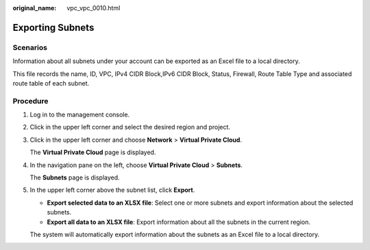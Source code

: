 :original_name: vpc_vpc_0010.html

.. _vpc_vpc_0010:

Exporting Subnets
=================

Scenarios
---------

Information about all subnets under your account can be exported as an Excel file to a local directory.

This file records the name, ID, VPC, IPv4 CIDR Block,IPv6 CIDR Block, Status, Firewall, Route Table Type and associated route table of each subnet.

Procedure
---------

#. Log in to the management console.

#. Click |image1| in the upper left corner and select the desired region and project.

#. Click |image2| in the upper left corner and choose **Network** > **Virtual Private Cloud**.

   The **Virtual Private Cloud** page is displayed.

#. In the navigation pane on the left, choose **Virtual Private Cloud** > **Subnets**.

   The **Subnets** page is displayed.

#. In the upper left corner above the subnet list, click **Export**.

   -  **Export selected data to an XLSX file**: Select one or more subnets and export information about the selected subnets.
   -  **Export all data to an XLSX file**: Export information about all the subnets in the current region.

   The system will automatically export information about the subnets as an Excel file to a local directory.

.. |image1| image:: /_static/images/en-us_image_0000001818982734.png
.. |image2| image:: /_static/images/en-us_image_0000001865583297.png
